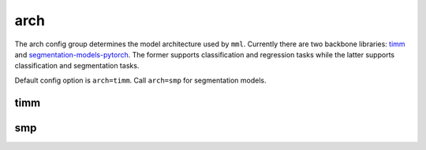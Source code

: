 arch
====

The arch config group determines the model architecture used by ``mml``. Currently there are two backbone libraries:
`timm <https://github.com/huggingface/pytorch-image-models>`_ and
`segmentation-models-pytorch <https://github.com/qubvel-org/segmentation_models.pytorch>`_. The former supports
classification and regression tasks while the latter supports classification and segmentation tasks.

Default config option is ``arch=timm``. Call ``arch=smp`` for segmentation models.

timm
~~~~

.. autoyaml:: arch/timm.yaml


smp
~~~

.. autoyaml:: arch/smp.yaml